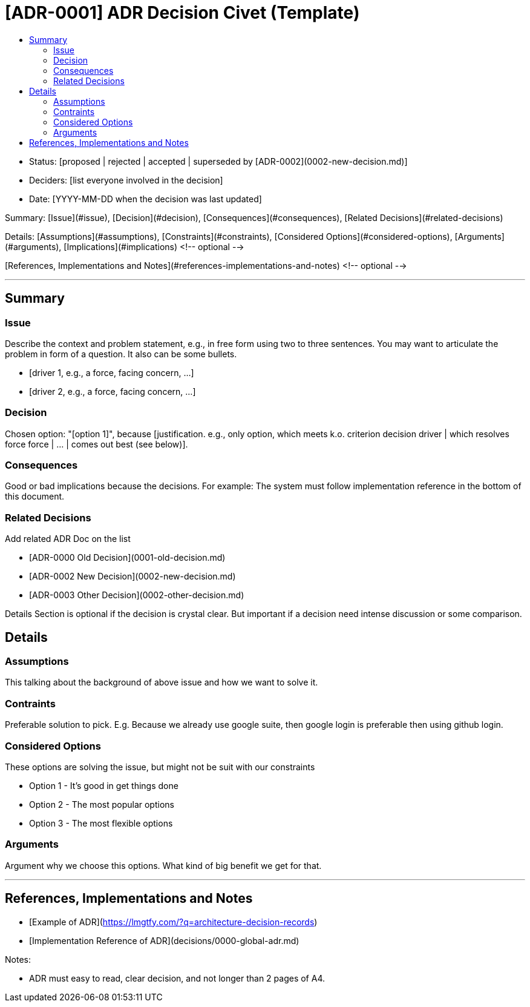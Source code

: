 :toc:
:toc-title: 


= [ADR-0001] ADR Decision Civet (Template)

* Status: [proposed | rejected | accepted | superseded by [ADR-0002](0002-new-decision.md)]
* Deciders: [list everyone involved in the decision]
* Date: [YYYY-MM-DD when the decision was last updated]

//List below is table of content

Summary: [Issue](#issue), [Decision](#decision), [Consequences](#consequences), [Related Decisions](#related-decisions)

Details: [Assumptions](#assumptions), [Constraints](#constraints), [Considered Options](#considered-options), [Arguments](#arguments), [Implications](#implications) <!-- optional -->

[References, Implementations and Notes](#references-implementations-and-notes)  <!-- optional -->

---

== Summary

=== Issue

Describe the context and problem statement, e.g., in free form using two to three sentences. You may want to articulate the problem in form of a question. It also can be some bullets.

* [driver 1, e.g., a force, facing concern, …]
* [driver 2, e.g., a force, facing concern, …]

=== Decision

Chosen option: "[option 1]", because [justification. e.g., only option, which meets k.o. criterion decision driver | which resolves force force | … | comes out best (see below)].

=== Consequences

Good or bad implications because the decisions. For example: The system must follow implementation reference in the bottom of this document.

=== Related Decisions

Add related ADR Doc on the list

* [ADR-0000 Old Decision](0001-old-decision.md)
* [ADR-0002 New Decision](0002-new-decision.md)
* [ADR-0003 Other Decision](0002-other-decision.md)

Details Section is optional if the decision is crystal clear. But important if a decision need intense discussion or some comparison.


== Details 

=== Assumptions

This talking about the background of above issue and how we want to solve it. 

=== Contraints

Preferable solution to pick. E.g. Because we already use google suite, then google login is preferable then using github login.

=== Considered Options

These options are solving the issue, but might not be suit with our constraints

* Option 1 - It's good in get things done
* Option 2 - The most popular options 
* Option 3 - The most flexible options

=== Arguments

Argument why we choose this options. What kind of big benefit we get for that.

---

== References, Implementations and Notes

* [Example of ADR](https://lmgtfy.com/?q=architecture-decision-records)
* [Implementation Reference of ADR](decisions/0000-global-adr.md)

Notes:

* ADR must easy to read, clear decision, and not longer than 2 pages of A4.
----
